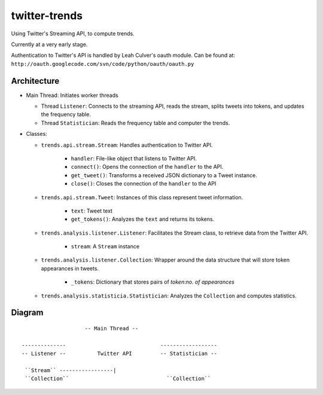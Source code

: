twitter-trends
==================
Using Twitter's Streaming API, to compute trends.

Currently at a very early stage.

Authentication to Twitter's API is handled by Leah Culver's oauth module. Can
be found at: ``http://oauth.googlecode.com/svn/code/python/oauth/oauth.py``

Architecture
------------

*   Main Thread: Initiates worker threads

    * Thread ``Listener``: Connects to the streaming API, reads the stream, 
      splits tweets into tokens, and updates the frequency table.

    * Thread ``Statistician``: Reads the frequency table and computer the trends.


*   Classes:
    
    * ``trends.api.stream.Stream``: Handles authentication to Twitter API. 
            
        * ``handler``: File-like object that listens to Twitter API.
        * ``connect()``: Opens the connection of the ``handler`` to the
          API.
        * ``get_tweet()``: Transforms a received JSON dictionary to a Tweet
          instance.
        *  ``close()``: Closes the connection of the ``handler`` to the API

    * ``trends.api.stream.Tweet``: Instances of this class represent tweet
      information.

        * ``text``: Tweet text 

        * ``get_tokens()``: Analyzes the ``text`` and returns its tokens.

    * ``trends.analysis.listener.Listener``: Facilitates the Stream class,
      to retrieve data from the Twitter API.

        * ``stream``: A ``Stream`` instance

    * ``trends.analysis.listener.Collection``: Wrapper around the data
      structure that will store token appearances in tweets.

        * ``_tokens``: Dictionary that stores pairs of `token`:`no. of
          appearances`

    * ``trends.analysis.statisticia.Statistician``: Analyzes the ``Collection`` and computes statistics.


Diagram
----------
::



                                -- Main Thread --

            --------------                              ------------------
            -- Listener --          Twitter API         -- Statistician --

             ``Stream`` -----------------|                   
             ``Collection``                               ``Collection``


                            
            



